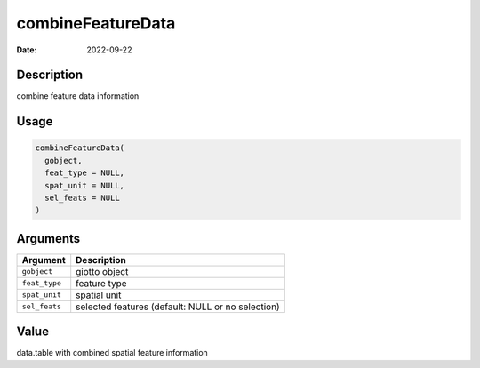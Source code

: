 ==================
combineFeatureData
==================

:Date: 2022-09-22

Description
===========

combine feature data information

Usage
=====

.. code:: r

   combineFeatureData(
     gobject,
     feat_type = NULL,
     spat_unit = NULL,
     sel_feats = NULL
   )

Arguments
=========

+-------------------------------+--------------------------------------+
| Argument                      | Description                          |
+===============================+======================================+
| ``gobject``                   | giotto object                        |
+-------------------------------+--------------------------------------+
| ``feat_type``                 | feature type                         |
+-------------------------------+--------------------------------------+
| ``spat_unit``                 | spatial unit                         |
+-------------------------------+--------------------------------------+
| ``sel_feats``                 | selected features (default: NULL or  |
|                               | no selection)                        |
+-------------------------------+--------------------------------------+

Value
=====

data.table with combined spatial feature information
